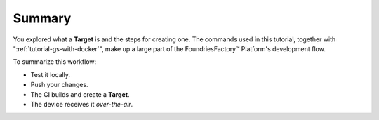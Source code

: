 Summary
-------

You explored what a **Target** is and the steps for creating one.
The commands used in this tutorial, together with ":ref:`tutorial-gs-with-docker`",
make up a large part of the FoundriesFactory™ Platform's development flow.

To summarize this workflow:

- Test it locally.
- Push your changes.
- The CI builds and create a **Target**.
- The device receives it *over-the-air*.
